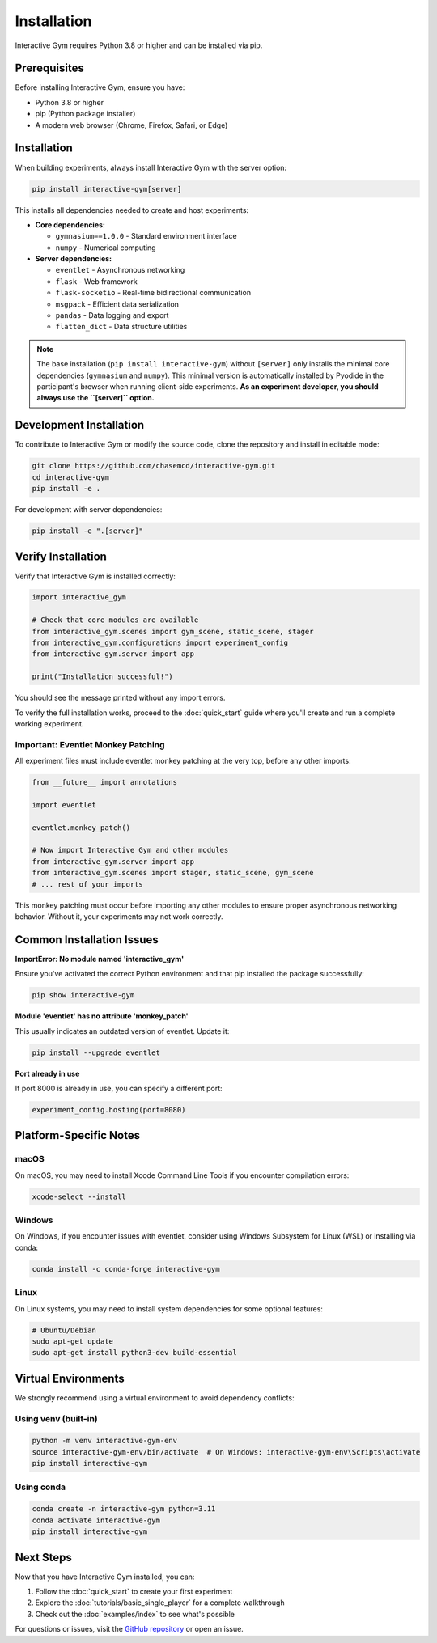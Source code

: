 Installation
============

Interactive Gym requires Python 3.8 or higher and can be installed via pip.

Prerequisites
-------------

Before installing Interactive Gym, ensure you have:

- Python 3.8 or higher
- pip (Python package installer)
- A modern web browser (Chrome, Firefox, Safari, or Edge)

Installation
------------

When building experiments, always install Interactive Gym with the server option:

.. code-block:: bash

    pip install interactive-gym[server]

This installs all dependencies needed to create and host experiments:

- **Core dependencies:**

  - ``gymnasium==1.0.0`` - Standard environment interface
  - ``numpy`` - Numerical computing

- **Server dependencies:**

  - ``eventlet`` - Asynchronous networking
  - ``flask`` - Web framework
  - ``flask-socketio`` - Real-time bidirectional communication
  - ``msgpack`` - Efficient data serialization
  - ``pandas`` - Data logging and export
  - ``flatten_dict`` - Data structure utilities

.. note::

   The base installation (``pip install interactive-gym``) without ``[server]`` only installs the minimal core dependencies (``gymnasium`` and ``numpy``). This minimal version is automatically installed by Pyodide in the participant's browser when running client-side experiments. **As an experiment developer, you should always use the ``[server]`` option.**

Development Installation
------------------------

To contribute to Interactive Gym or modify the source code, clone the repository and install in editable mode:

.. code-block:: bash

    git clone https://github.com/chasemcd/interactive-gym.git
    cd interactive-gym
    pip install -e .

For development with server dependencies:

.. code-block:: bash

    pip install -e ".[server]"

Verify Installation
-------------------

Verify that Interactive Gym is installed correctly:

.. code-block:: python

    import interactive_gym

    # Check that core modules are available
    from interactive_gym.scenes import gym_scene, static_scene, stager
    from interactive_gym.configurations import experiment_config
    from interactive_gym.server import app

    print("Installation successful!")

You should see the message printed without any import errors.

To verify the full installation works, proceed to the :doc:`quick_start` guide where you'll create and run a complete working experiment.

Important: Eventlet Monkey Patching
^^^^^^^^^^^^^^^^^^^^^^^^^^^^^^^^^^^^

All experiment files must include eventlet monkey patching at the very top, before any other imports:

.. code-block:: python

    from __future__ import annotations

    import eventlet

    eventlet.monkey_patch()

    # Now import Interactive Gym and other modules
    from interactive_gym.server import app
    from interactive_gym.scenes import stager, static_scene, gym_scene
    # ... rest of your imports

This monkey patching must occur before importing any other modules to ensure proper asynchronous networking behavior. Without it, your experiments may not work correctly.

Common Installation Issues
--------------------------

**ImportError: No module named 'interactive_gym'**

Ensure you've activated the correct Python environment and that pip installed the package successfully:

.. code-block:: bash

    pip show interactive-gym

**Module 'eventlet' has no attribute 'monkey_patch'**

This usually indicates an outdated version of eventlet. Update it:

.. code-block:: bash

    pip install --upgrade eventlet

**Port already in use**

If port 8000 is already in use, you can specify a different port:

.. code-block:: python

    experiment_config.hosting(port=8080)

Platform-Specific Notes
-----------------------

macOS
^^^^^

On macOS, you may need to install Xcode Command Line Tools if you encounter compilation errors:

.. code-block:: bash

    xcode-select --install

Windows
^^^^^^^

On Windows, if you encounter issues with eventlet, consider using Windows Subsystem for Linux (WSL) or installing via conda:

.. code-block:: bash

    conda install -c conda-forge interactive-gym

Linux
^^^^^

On Linux systems, you may need to install system dependencies for some optional features:

.. code-block:: bash

    # Ubuntu/Debian
    sudo apt-get update
    sudo apt-get install python3-dev build-essential

Virtual Environments
--------------------

We strongly recommend using a virtual environment to avoid dependency conflicts:

Using venv (built-in)
^^^^^^^^^^^^^^^^^^^^^

.. code-block:: bash

    python -m venv interactive-gym-env
    source interactive-gym-env/bin/activate  # On Windows: interactive-gym-env\Scripts\activate
    pip install interactive-gym

Using conda
^^^^^^^^^^^

.. code-block:: bash

    conda create -n interactive-gym python=3.11
    conda activate interactive-gym
    pip install interactive-gym

Next Steps
----------

Now that you have Interactive Gym installed, you can:

1. Follow the :doc:`quick_start` to create your first experiment
2. Explore the :doc:`tutorials/basic_single_player` for a complete walkthrough
3. Check out the :doc:`examples/index` to see what's possible

For questions or issues, visit the `GitHub repository <https://github.com/chasemcd/interactive-gym>`_ or open an issue.
